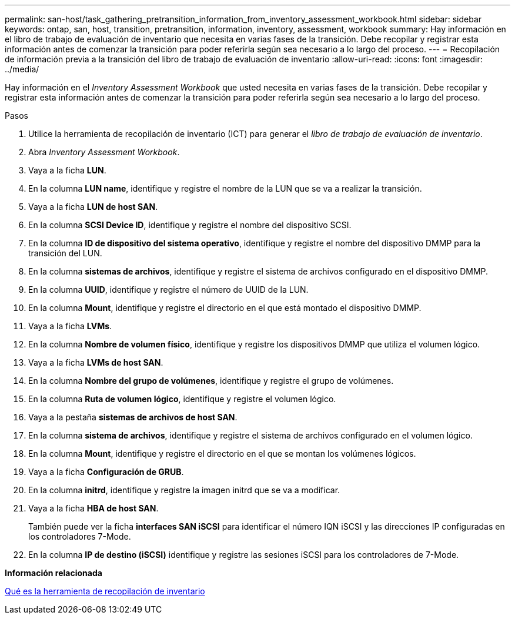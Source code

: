---
permalink: san-host/task_gathering_pretransition_information_from_inventory_assessment_workbook.html 
sidebar: sidebar 
keywords: ontap, san, host, transition, pretransition, information, inventory, assessment, workbook 
summary: Hay información en el libro de trabajo de evaluación de inventario que necesita en varias fases de la transición. Debe recopilar y registrar esta información antes de comenzar la transición para poder referirla según sea necesario a lo largo del proceso. 
---
= Recopilación de información previa a la transición del libro de trabajo de evaluación de inventario
:allow-uri-read: 
:icons: font
:imagesdir: ../media/


[role="lead"]
Hay información en el _Inventory Assessment Workbook_ que usted necesita en varias fases de la transición. Debe recopilar y registrar esta información antes de comenzar la transición para poder referirla según sea necesario a lo largo del proceso.

.Pasos
. Utilice la herramienta de recopilación de inventario (ICT) para generar el _libro de trabajo de evaluación de inventario_.
. Abra _Inventory Assessment Workbook_.
. Vaya a la ficha *LUN*.
. En la columna *LUN name*, identifique y registre el nombre de la LUN que se va a realizar la transición.
. Vaya a la ficha *LUN de host SAN*.
. En la columna *SCSI Device ID*, identifique y registre el nombre del dispositivo SCSI.
. En la columna *ID de dispositivo del sistema operativo*, identifique y registre el nombre del dispositivo DMMP para la transición del LUN.
. En la columna *sistemas de archivos*, identifique y registre el sistema de archivos configurado en el dispositivo DMMP.
. En la columna *UUID*, identifique y registre el número de UUID de la LUN.
. En la columna *Mount*, identifique y registre el directorio en el que está montado el dispositivo DMMP.
. Vaya a la ficha *LVMs*.
. En la columna *Nombre de volumen físico*, identifique y registre los dispositivos DMMP que utiliza el volumen lógico.
. Vaya a la ficha *LVMs de host SAN*.
. En la columna *Nombre del grupo de volúmenes*, identifique y registre el grupo de volúmenes.
. En la columna *Ruta de volumen lógico*, identifique y registre el volumen lógico.
. Vaya a la pestaña *sistemas de archivos de host SAN*.
. En la columna *sistema de archivos*, identifique y registre el sistema de archivos configurado en el volumen lógico.
. En la columna *Mount*, identifique y registre el directorio en el que se montan los volúmenes lógicos.
. Vaya a la ficha *Configuración de GRUB*.
. En la columna *initrd*, identifique y registre la imagen initrd que se va a modificar.
. Vaya a la ficha *HBA de host SAN*.
+
También puede ver la ficha *interfaces SAN iSCSI* para identificar el número IQN iSCSI y las direcciones IP configuradas en los controladores 7-Mode.

. En la columna *IP de destino (iSCSI)* identifique y registre las sesiones iSCSI para los controladores de 7-Mode.


*Información relacionada*

xref:concept_what_the_inventory_collect_tool_is.adoc[Qué es la herramienta de recopilación de inventario]
